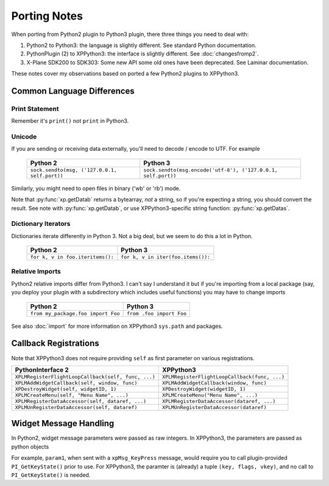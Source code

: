 Porting Notes
=============

When porting from Python2 plugin to Python3 plugin, there three things you need to deal with:

#. Python2 to Python3: the language is slightly different. See standard Python documentation.
#. PythonPlugin (2) to XPPython3: the interface is slightly different. See :doc:`changesfromp2`.
#. X-Plane SDK200 to SDK303: Some new API some old ones have been deprecated. See Laminar documentation.

These notes cover my observations based on ported a few Python2 plugins to XPPython3.

Common Language Differences
---------------------------

Print Statement
+++++++++++++++

Remember it's ``print()`` not ``print`` in Python3.

Unicode
+++++++

If you are sending or receiving data externally, you'll need to decode / encode to UTF. For example

  ============================================= =============================================================
  Python 2                                      Python 3
  ============================================= =============================================================
  ``sock.sendto(msg, ('127.0.0.1, self.port))`` ``sock.sendto(msg.encode('utf-8'), ('127.0.0.1, self.port))``
  ============================================= =============================================================

Similarly, you might need to open files in binary ('wb' or 'rb') mode.

Note that :py:func:`xp.getDatab` returns a bytearray, *not* a string, so if you're expecting a string, you should
convert the result. See note with :py:func:`xp.getDatab`, or use XPPython3-specific string function: :py:func:`xp.getDatas`.

Dictionary Iterators
++++++++++++++++++++

Dictionaries iterate differently in Python 3. Not a big deal, but we seem to do this
a lot in Python.

  ============================================= =============================================================
  Python 2                                      Python 3
  ============================================= =============================================================
  ``for k, v in foo.iteritems():``              ``for k, v in iter(foo.items()):``
  ============================================= =============================================================

Relative Imports
++++++++++++++++

Python2 relative imports differ from Python3. I can't say I understand it but if you're importing
from a local package (say, you deploy your plugin with a subdirectory which includes useful functions)
you may have to change imports

  ================================== ========================
  Python 2                           Python 3
  ================================== ========================
  ``from my_package.foo import Foo`` ``from .foo import Foo``
  ================================== ========================

See also :doc:`import` for more information on XPPython3 ``sys.path`` and packages.
  
Callback Registrations
----------------------

Note that XPPython3 does not require providing ``self`` as first parameter on various registrations.

=================================================== =============================================
PythonInterface 2                                   XPPython3
=================================================== =============================================
``XPLMRegisterFlightLoopCallback(self, func, ...)`` ``XPLMRegisterFlightLoopCallback(func, ...)``
``XPLMAddWidgetCallback(self, window, func)``       ``XPLMAddWidgetCallback(window, func)``
``XPDestroyWidget(self, widgetID, 1)``              ``XPDestroyWidget(widgetID, 1)``
``XPLMCreateMenu(self, "Menu Name", ...)``          ``XPLMCreateMenu("Menu Name", ...)``
``XPLMRegisterDataAccessor(self, dataref, ...)``    ``XPLMRegisterDataAccessor(dataref, ...)``
``XPLMUnRegisterDataAccessor(self, dataref)``       ``XPLMUnRegisterDataAccessor(dataref)``
=================================================== =============================================

Widget Message Handling
-----------------------

In Python2, widget message parameters were passed as raw integers. In XPPython3, the parameters are passed as python objects

For example, ``param1``, when sent with a ``xpMsg_KeyPress`` message, would require you to call plugin-provided ``PI_GetKeyState()``
prior to use.
For XPPython3, the paramter is (already) a tuple ``(key, flags, vkey)``, and no call to ``PI_GetKeyState()`` is needed.
